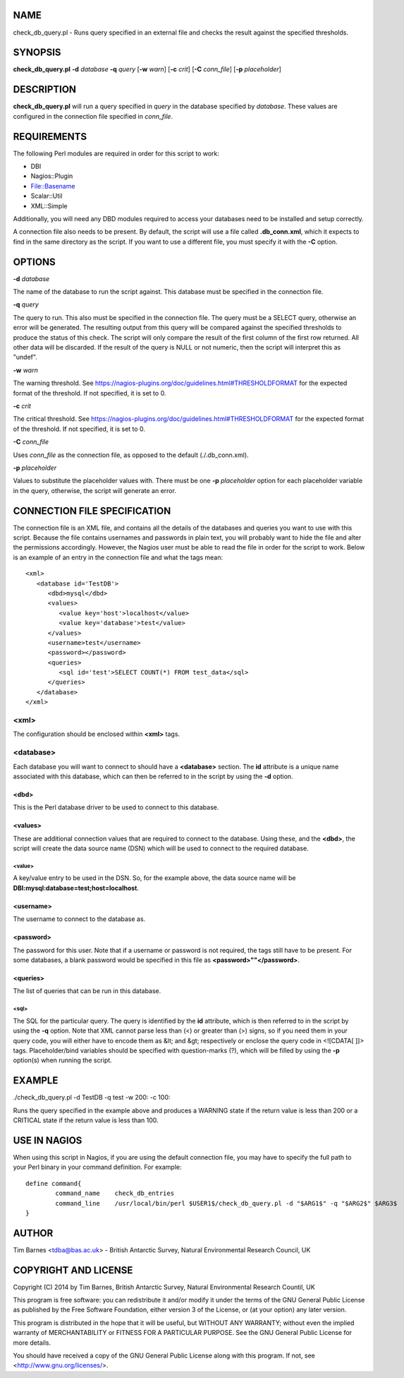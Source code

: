 NAME
====

check_db_query.pl - Runs query specified in an external file and checks the result against the specified thresholds.

SYNOPSIS
========

**check_db_query.pl** **-d** *database* **-q** *query* [**-w** *warn*] [**-c** *crit*] [**-C** *conn_file*] [**-p** *placeholder*]

DESCRIPTION
===========

**check_db_query.pl** will run a query specified in *query* in the database specified by *database*. These values are
configured in the connection file specified in *conn_file*.

REQUIREMENTS
============

The following Perl modules are required in order for this script to work:

* DBI
* Nagios::Plugin
* File::Basename
* Scalar::Util
* XML::Simple

Additionally, you will need any DBD modules required to access your databases need to be installed and setup correctly.

A connection file also needs to be present. By default, the script will use a file called **.db_conn.xml**, which it expects to
find in the same directory as the script. If you want to use a different file, you must specify it with the **-C** option.

OPTIONS
=======

**-d** *database*

The name of the database to run the script against. This database must be specified in the connection file.

**-q** *query*

The query to run. This also must be specified in the connection file. The query must be a SELECT query, otherwise an error will
be generated. The resulting output from this query will be compared against the specified thresholds to produce the status of
this check. The script will only compare the result of the first column of the first row returned. All other data will be discarded.
If the result of the query is NULL or not numeric, then the script will interpret this as "undef".

**-w** *warn*

The warning threshold. See https://nagios-plugins.org/doc/guidelines.html#THRESHOLDFORMAT for the expected format of the threshold.
If not specified, it is set to 0.

**-c** *crit*

The critical threshold. See https://nagios-plugins.org/doc/guidelines.html#THRESHOLDFORMAT for the expected format of the threshold.
If not specified, it is set to 0.

**-C** *conn_file*

Uses *conn_file* as the connection file, as opposed to the default (./.db_conn.xml). 

**-p** *placeholder*

Values to substitute the placeholder values with. There must be one **-p** *placeholder* option for each placeholder variable in the
query, otherwise, the script will generate an error.

CONNECTION FILE SPECIFICATION
=============================

The connection file is an XML file, and contains all the details of the databases and queries you want to use with this script. Because
the file contains usernames and passwords in plain text, you will probably want to hide the file and alter the permissions accordingly.
However, the Nagios user must be able to read the file in order for the script to work. Below is an example of an entry in the connection
file and what the tags mean:

::

 <xml>
    <database id='TestDB'>
       <dbd>mysql</dbd>
       <values>
          <value key='host'>localhost</value>
          <value key='database'>test</value>
       </values>
       <username>test</username>
       <password></password>
       <queries>
          <sql id='test'>SELECT COUNT(*) FROM test_data</sql>
       </queries>
    </database>
 </xml>

<xml>
-----

The configuration should be enclosed within **<xml>** tags.

<database>
----------

Each database you will want to connect to should have a **<database>** section. The **id** attribute is a unique name 
associated with this database, which can then be referred to in the script by using the **-d** option.

<dbd>
+++++

This is the Perl database driver to be used to connect to this database.

<values>
++++++++

These are additional connection values that are required to connect to the database. Using these, and the **<dbd>**, the script
will create the data source name (DSN) which will be used to connect to the required database.

<value>
.......

A key/value entry to be used in the DSN. So, for the example above, the data source name will be **DBI:mysql:database=test;host=localhost**.

<username>
++++++++++

The username to connect to the database as.

<password>
++++++++++

The password for this user. Note that if a username or password is not required, the tags still have to be present. For some databases,
a blank password would be specified in this file as **<password>""</password>**.

<queries>
+++++++++

The list of queries that can be run in this database. 

<sql>
.....

The SQL for the particular query. The query is identified by the **id** attribute, which is then referred to in the script by using the **-q**
option. Note that XML cannot parse less than (<) or greater than (>) signs, so if you need them in your query code, you will either
have to encode them as &lt; and &gt; respectively or enclose the query code in <![CDATA[ ]]> tags. Placeholder/bind variables should
be specified with question-marks (?), which will be filled by using the **-p** option(s) when running the script.

EXAMPLE
=======

./check_db_query.pl -d TestDB -q test -w 200: -c 100:

Runs the query specified in the example above and produces a WARNING state if the return value is less than 200 or a CRITICAL state if the return 
value is less than 100.

USE IN NAGIOS
=============

When using this script in Nagios, if you are using the default connection file, you may have to specify the full path to your Perl binary
in your command definition. For example:

::

 define command{
         command_name    check_db_entries
         command_line    /usr/local/bin/perl $USER1$/check_db_query.pl -d "$ARG1$" -q "$ARG2$" $ARG3$
 }

AUTHOR
======

Tim Barnes <tdba@bas.ac.uk> - British Antarctic Survey, Natural Environmental Research Council, UK

COPYRIGHT AND LICENSE
=====================

Copyright (C) 2014 by Tim Barnes, British Antarctic Survey, Natural Environmental Research Countil, UK

This program is free software: you can redistribute it and/or modify
it under the terms of the GNU General Public License as published by
the Free Software Foundation, either version 3 of the License, or
(at your option) any later version.

This program is distributed in the hope that it will be useful,
but WITHOUT ANY WARRANTY; without even the implied warranty of
MERCHANTABILITY or FITNESS FOR A PARTICULAR PURPOSE.  See the
GNU General Public License for more details.

You should have received a copy of the GNU General Public License
along with this program.  If not, see <http://www.gnu.org/licenses/>.
